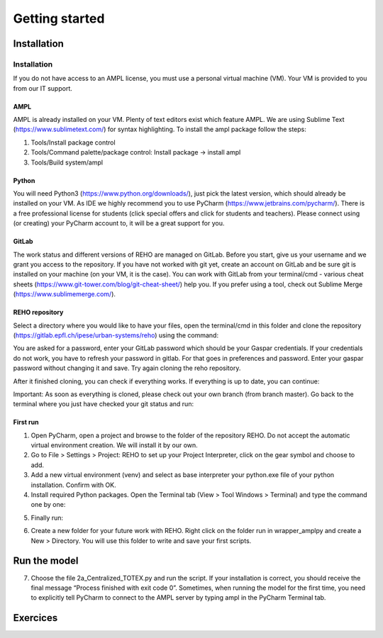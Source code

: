 Getting started
+++++++++++++++


Installation
============

Installation
------------

If you do not have access to an AMPL license, you must use a personal virtual machine (VM).
Your VM is provided to you from our IT support.

AMPL
~~~~

AMPL is already installed on your VM. Plenty of text editors exist which feature AMPL.
We are using Sublime Text (https://www.sublimetext.com/) for syntax highlighting.
To install the ampl package follow the steps:

1. Tools/Install package control
2. Tools/Command palette/package control: Install package -> install ampl
3. Tools/Build system/ampl

Python
~~~~~~

You will need Python3 (https://www.python.org/downloads/), just pick the latest version,
which should already be installed on your VM. As IDE we highly recommend you to use PyCharm (https://www.jetbrains.com/pycharm/).
There is a free professional license for students (click special offers and click for students and teachers).
Please connect using (or creating) your PyCharm account to, it will be a great support for you.

GitLab
~~~~~~

The work status and different versions of REHO are managed on GitLab. Before you start,
give us your username and we grant you access to the repository. If you have not worked with git yet,
create an account on GitLab and be sure git is installed on your machine (on your VM, it is the case).
You can work with GitLab from your terminal/cmd - various cheat sheets (https://www.git-tower.com/blog/git-cheat-sheet/) help you.
If you prefer using a tool, check out Sublime Merge (https://www.sublimemerge.com/).

REHO repository
~~~~~~~~~~~~~~~

Select a directory where you would like to have your files,
open the terminal/cmd in this folder and clone the repository (https://gitlab.epfl.ch/ipese/urban-systems/reho) using the command:

.. code-block:: bash
   :caption: Cloning the REHO repository

   git clone https://gitlab.epfl.ch/ipese/urban-systems/reho.git


You are asked for a password, enter your GitLab password which should be your Gaspar credentials. If your credentials do not work, you have to refresh your password in gitlab. For that goes in preferences and password. Enter your gaspar password  without changing it and save. Try again cloning the reho repository.

After it finished cloning, you can check if everything works. If everything is up to date, you can continue:

.. code-block:: bash
   :caption: Checking repository status

   cd reho
   git status

Important: As soon as everything is cloned, please check out your own branch (from branch master).
Go back to the terminal where you just have checked your git status and run:

.. code-block:: bash
   :caption: Creating and switching to a new branch

   git checkout -b your_branch_name

First run
~~~~~~~~~

1. Open PyCharm, open a project and browse to the folder of the repository REHO. Do not accept the automatic virtual environment creation. We will install it by our own.
2. Go to File > Settings > Project: REHO to set up your Project Interpreter, click on the gear symbol and choose to add.
3. Add a new virtual environment (venv) and select as base interpreter your python.exe file of your python installation. Confirm with OK.
4. Install required Python packages. Open the Terminal tab (View > Tool Windows > Terminal) and type the command one by one:

.. code-block:: bash
   :caption: Installing Python packages

   pip install -r requirements.txt
   pipwin install -r requirements_win.txt

   # If geopandas failed to install
   pip install geopandas

   - If geopandas failed to install: `pip install geopandas`

5. Finally run:

.. code-block:: bash
   :caption: Installing additional package

   pip install "git+https://github.com/building-energy/epw.git"

6. Create a new folder for your future work with REHO. Right click on the folder run in wrapper_amplpy and create a New > Directory. You will use this folder to write and save your first scripts.




Run the model
=============

7. Choose the file 2a_Centralized_TOTEX.py and run the script. If your installation is correct, you should receive the final message “Process finished with exit code 0”. Sometimes, when running the model for the first time, you need to explicitly tell PyCharm to connect to the AMPL server by typing ampl in the PyCharm Terminal tab.


Exercices
=========
